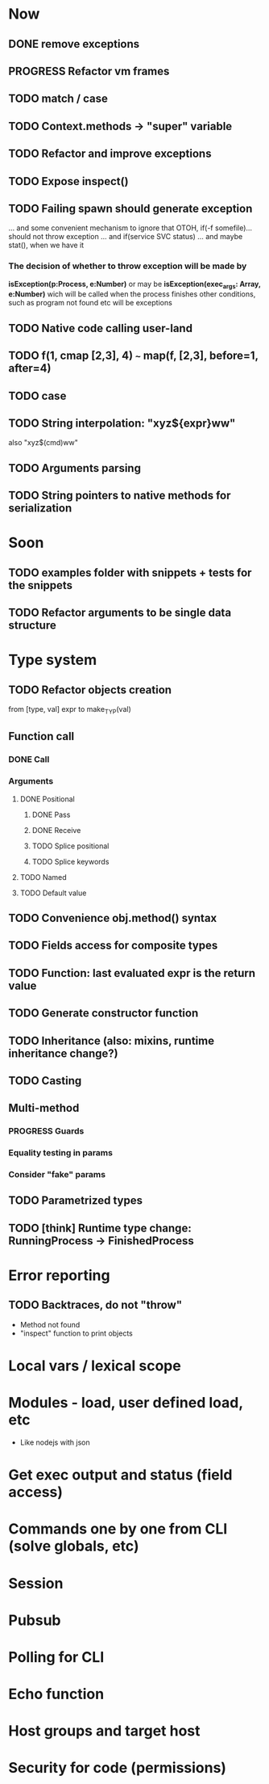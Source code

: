 #+STARTUP: indent
#+TODO: TODO PROGRESS PENDING | DONE

* Now
** DONE remove exceptions
** PROGRESS Refactor vm frames
** TODO match / case
** TODO Context.methods -> "super" variable
** TODO Refactor and improve exceptions
** TODO Expose inspect()
** TODO Failing spawn should generate exception
... and some convenient mechanism to ignore that
OTOH, if(-f somefile)... should not throw exception
... and if(service SVC status)
... and maybe stat(), when we have it
*** The decision of whether to throw exception will be made by
*isException(p:Process, e:Number)*
or may be *isException(exec_args: Array, e:Number)*
wich will be called when the process finishes
other conditions, such as program not found etc will be exceptions
** TODO Native code calling user-land
** TODO f(1, cmap [2,3], 4) ~~~ map(f, [2,3], before=1, after=4)
** TODO case
** TODO String interpolation: "xyz${expr}ww"
also "xyz$(cmd)ww"
** TODO Arguments parsing
** TODO String pointers to native methods for serialization
* Soon
** TODO examples folder with snippets + tests for the snippets
** TODO Refactor arguments to be single data structure
* Type system
** TODO Refactor objects creation
from [type, val] expr
to make_TYP(val)
** Function call
*** DONE Call
*** Arguments
**** DONE Positional
***** DONE Pass
***** DONE Receive
***** TODO Splice positional
***** TODO Splice keywords
**** TODO Named
**** TODO Default value
** TODO Convenience obj.method() syntax
** TODO Fields access for composite types
** TODO Function: last evaluated expr is the return value
** TODO Generate constructor function
** TODO Inheritance (also: mixins, runtime inheritance change?)
** TODO Casting
** Multi-method
*** PROGRESS Guards
*** Equality testing in params
*** Consider "fake" params
** TODO Parametrized types
** TODO [think] Runtime type change: RunningProcess -> FinishedProcess
* Error reporting
** TODO Backtraces, do not "throw"
+ Method not found
+ "inspect" function to print objects
* Local vars / lexical scope
* Modules - load, user defined load, etc
+ Like nodejs with json
* Get exec output and status (field access)
* Commands one by one from CLI (solve globals, etc)
* Session
* Pubsub
* Polling for CLI
* Echo function
* Host groups and target host
* Security for code (permissions)
